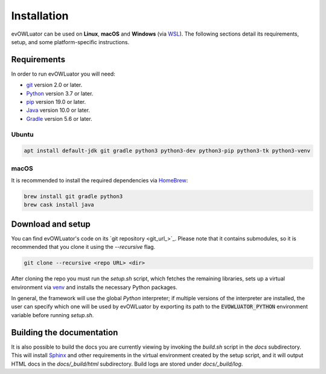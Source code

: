 ============
Installation
============

evOWLuator can be used on **Linux**, **macOS** and **Windows** (via WSL_).
The following sections detail its requirements, setup, and some platform-specific instructions.

Requirements
============

In order to run evOWLuator you will need:

- git_ version 2.0 or later.
- Python_ version 3.7 or later.
- pip_ version 19.0 or later.
- Java_ version 10.0 or later.
- Gradle_ version 5.6 or later.

Ubuntu
------

.. code-block:: bash

   apt install default-jdk git gradle python3 python3-dev python3-pip python3-tk python3-venv

macOS
-----

It is recommended to install the required dependencies via HomeBrew_:

.. code-block:: bash

   brew install git gradle python3
   brew cask install java

Download and setup
==================

You can find evOWLuator's code on its `git repository <git_url_>`_. Please note that it contains
submodules, so it is recommended that you clone it using the `--recursive` flag.

.. code-block:: bash

   git clone --recursive <repo URL> <dir>

After cloning the repo you must run the `setup.sh` script, which fetches the remaining libraries,
sets up a virtual environment via venv_ and installs the necessary Python packages.

In general, the framework will use the global `Python` interpreter; if multiple versions of
the interpreter are installed, the user can specify which one will be used by evOWLuator by
exporting its path to the :code:`EVOWLUATOR_PYTHON` environment variable before running `setup.sh`.

Building the documentation
==========================

It is also possible to build the docs you are currently viewing by invoking the `build.sh` script
in the `docs` subdirectory. This will install Sphinx_ and other requirements in the
virtual environment created by the setup script, and it will output HTML docs in the
`docs/_build/html` subdirectory. Build logs are stored under `docs/_build/log`.

.. _git: https://git-scm.com
.. _Gradle: https://gradle.org
.. _HomeBrew: https://brew.sh
.. _Java: https://java.com
.. _Python: https://python.org
.. _pip: https://pypi.org/project/pip/
.. _Sphinx: http://sphinx-doc.org
.. _venv: https://docs.python.org/3/library/venv.html
.. _WSL: https://docs.microsoft.com/windows/wsl

